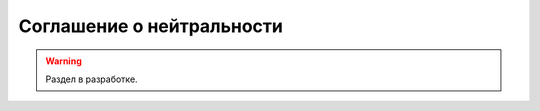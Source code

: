 ==========================
Соглашение о нейтральности
==========================

.. warning::

    Раздел в разработке.

